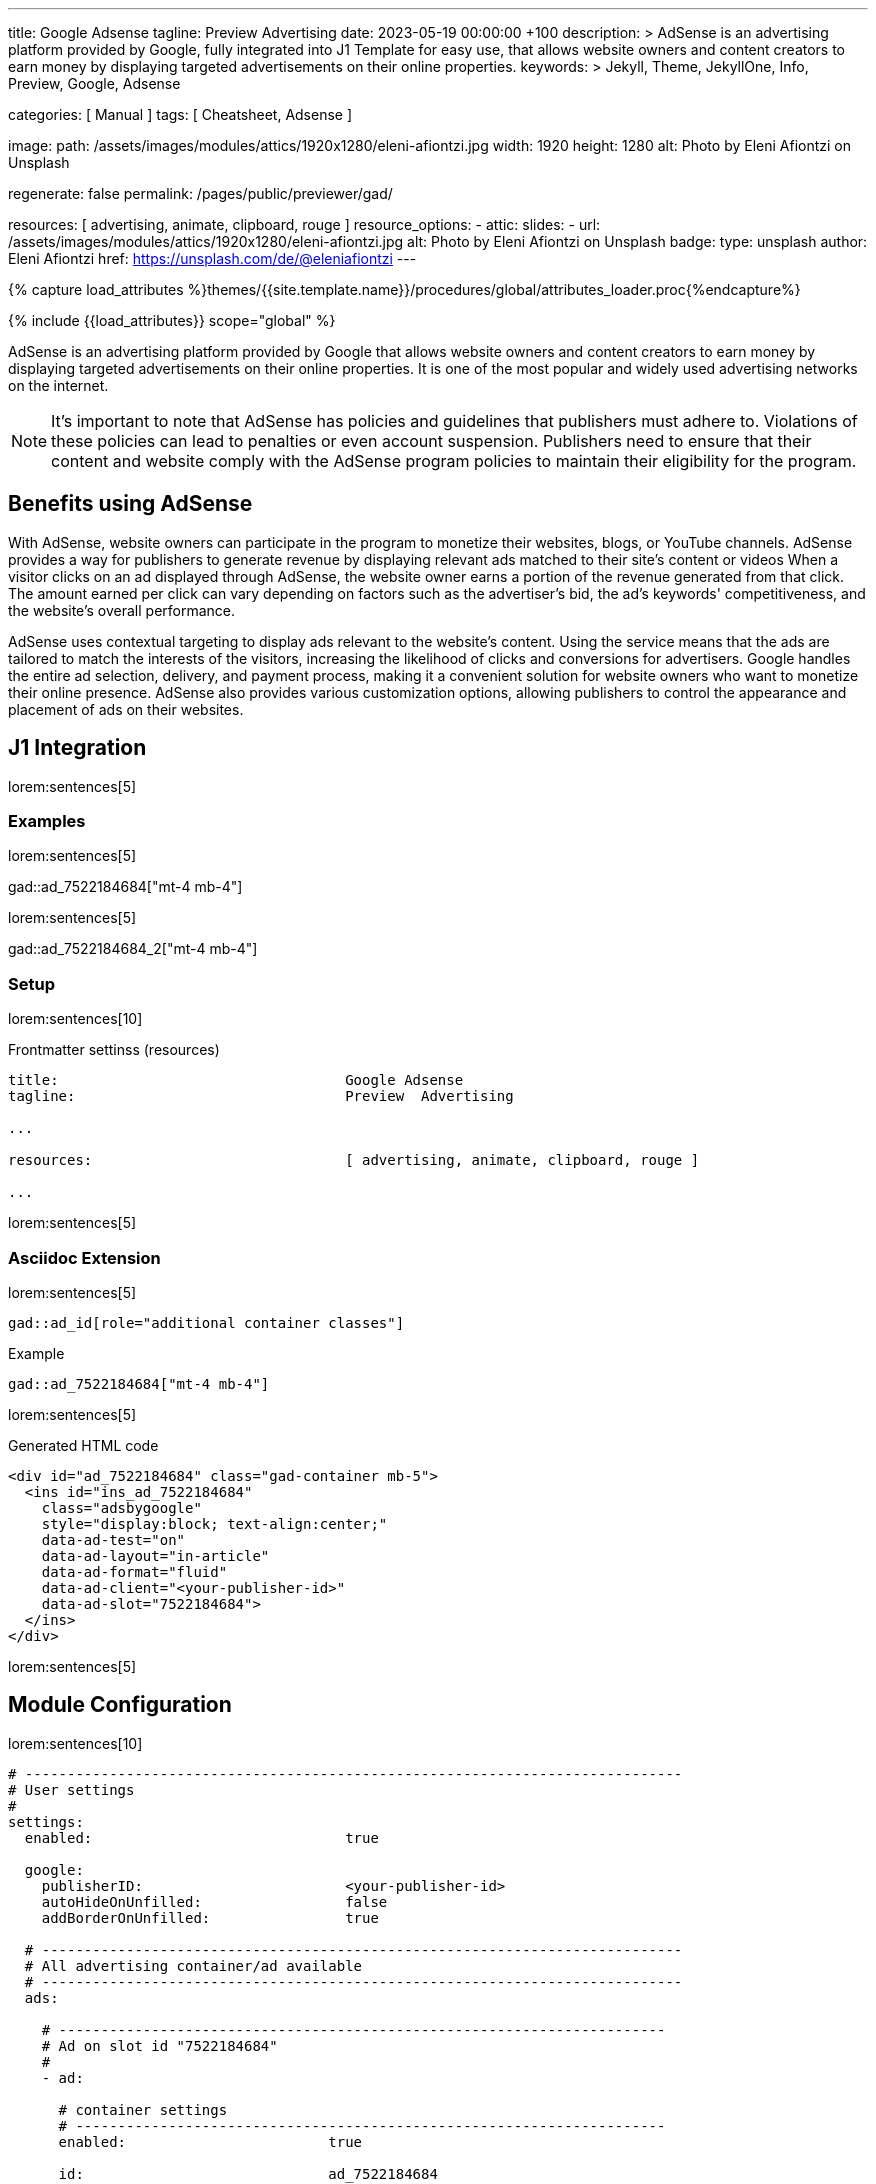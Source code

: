 ---
title:                                  Google Adsense
tagline:                                Preview  Advertising
date:                                   2023-05-19 00:00:00 +100
description: >
                                        AdSense is an advertising platform provided by Google,
                                        fully integrated into J1 Template for easy use, that
                                        allows website owners and content creators to earn
                                        money by displaying targeted advertisements on their
                                        online properties.
keywords: >
                                        Jekyll, Theme, JekyllOne, Info, Preview, Google, Adsense

categories:                             [ Manual ]
tags:                                   [ Cheatsheet, Adsense ]

image:
  path:                                 /assets/images/modules/attics/1920x1280/eleni-afiontzi.jpg
  width:                                1920
  height:                               1280
  alt:                                  Photo by Eleni Afiontzi on Unsplash

regenerate:                             false
permalink:                              /pages/public/previewer/gad/

resources:                              [ advertising, animate, clipboard, rouge ]
resource_options:
  - attic:
      slides:
        - url:                          /assets/images/modules/attics/1920x1280/eleni-afiontzi.jpg
          alt:                          Photo by Eleni Afiontzi on Unsplash
          badge:
            type:                       unsplash
            author:                     Eleni Afiontzi
            href:                       https://unsplash.com/de/@eleniafiontzi
---

// Page Initializer
// =============================================================================
// Enable the Liquid Preprocessor
:page-liquid:

// Set (local) page attributes here
// -----------------------------------------------------------------------------
// :page--attr:                         <attr-value>

//  Load Liquid procedures
// -----------------------------------------------------------------------------
{% capture load_attributes %}themes/{{site.template.name}}/procedures/global/attributes_loader.proc{%endcapture%}

// Load page attributes
// -----------------------------------------------------------------------------
{% include {{load_attributes}} scope="global" %}


// Page content
// ~~~~~~~~~~~~~~~~~~~~~~~~~~~~~~~~~~~~~~~~~~~~~~~~~~~~~~~~~~~~~~~~~~~~~~~~~~~~~

// Include sub-documents (if any)
// -----------------------------------------------------------------------------
[role="dropcap"]
AdSense is an advertising platform provided by Google that allows website
owners and content creators to earn money by displaying targeted advertisements
on their online properties. It is one of the most popular and widely used
advertising networks on the internet.

NOTE: It's important to note that AdSense has policies and guidelines that
publishers must adhere to. Violations of these policies can lead to penalties
or even account suspension. Publishers need to ensure that their content and
website comply with the AdSense program policies to maintain their
eligibility for the program.

== Benefits using AdSense

With AdSense, website owners can participate in the program to monetize
their websites, blogs, or YouTube channels. AdSense provides a way for
publishers to generate revenue by displaying relevant ads matched to their
site's content or videos When a visitor clicks on an ad displayed through
AdSense, the website owner earns a portion of the revenue generated from
that click. The amount earned per click can vary depending on factors such
as the advertiser's bid, the ad's keywords' competitiveness, and the
website's overall performance.

AdSense uses contextual targeting to display ads relevant to the website's
content. Using the service means that the ads are tailored to match the
interests of the visitors, increasing the likelihood of clicks and conversions
for advertisers. Google handles the entire ad selection, delivery, and
payment process, making it a convenient solution for website owners who
want to monetize their online presence. AdSense also provides various
customization options, allowing publishers to control the appearance and
placement of ads on their websites.


== J1 Integration

lorem:sentences[5]

=== Examples

lorem:sentences[5]

gad::ad_7522184684["mt-4 mb-4"]

lorem:sentences[5]

gad::ad_7522184684_2["mt-4 mb-4"]

=== Setup

lorem:sentences[10]

.Frontmatter settinss (resources)
[source, yaml, role="noclip"]
----
title:                                  Google Adsense
tagline:                                Preview  Advertising

...

resources:                              [ advertising, animate, clipboard, rouge ]

...
----

lorem:sentences[5]

=== Asciidoc Extension

lorem:sentences[5]

[source, bash, role="noclip"]
----
gad::ad_id[role="additional container classes"]
----

.Example
[source, bash, role="noclip"]
----
gad::ad_7522184684["mt-4 mb-4"]
----

lorem:sentences[5]

.Generated HTML code
[source, html, role="noclip"]
----
<div id="ad_7522184684" class="gad-container mb-5">
  <ins id="ins_ad_7522184684"
    class="adsbygoogle"
    style="display:block; text-align:center;"
    data-ad-test="on"
    data-ad-layout="in-article"
    data-ad-format="fluid"
    data-ad-client="<your-publisher-id>"
    data-ad-slot="7522184684">
  </ins>
</div>
----

lorem:sentences[5]


== Module Configuration

lorem:sentences[10]

[source, yaml, role="noclip"]
----
# ------------------------------------------------------------------------------
# User settings
#
settings:
  enabled:                              true

  google:
    publisherID:                        <your-publisher-id>
    autoHideOnUnfilled:                 false
    addBorderOnUnfilled:                true

  # ----------------------------------------------------------------------------
  # All advertising container/ad available
  # ----------------------------------------------------------------------------
  ads:

    # ------------------------------------------------------------------------
    # Ad on slot id "7522184684"
    #
    - ad:

      # container settings
      # ----------------------------------------------------------------------
      enabled:                        true

      id:                             ad_7522184684
      layout:                         home

      # ad properties
      # ----------------------------------------------------------------------
      publisherID:                    <your-publisher-id>
      test:                           "on"
      styles:                         "display:block; text-align:center;"
      slot:                           7522184684
      ad_layout:                      in-article
      format:                         fluid
----

lorem:sentences[5]

=== Properties

lorem:sentences[5]

.Property settings
[cols="2a, 2a, 3a, 5a", options="header", width="100%", role="rtable mt-3 mb-5"]
|===
|Prperty |Values |Default |Description

|`styles`
|string
|none
|Defines the CSS styles applied on an specific advertising. Contains *CSS*
classes separated by an colon (`;`). Taken from the ad-code generated
by Adsense. +
Example: `display:block; text-align:center;`.

|`publisherID`
|string
|ca-pub-number\|pub-number
|Defines the publisher id used for an advertising. *Current* accounts at
Adsense using the format of `ca-pub-1234567890123456` (fake id).

|`format`
|string
|none
|Enables **auto**-format settings. Taken from the ad-code generated
by Adsense. +
Example: `fluid`.

|`ad_layout`
|string
|none
|Specifies the layout of the *ad*. Taken from the ad-code generated
by Adsense. +
Example: `in-article`.

|`test`
|string (on\|off)
|off
|For testing only. If `test` is enabled (`on`), clicks and impressions
*not* recorded by the service and advertisers are *not* charged. If tests
are done on *localhost*, property `test` must set to `on`.

|===
